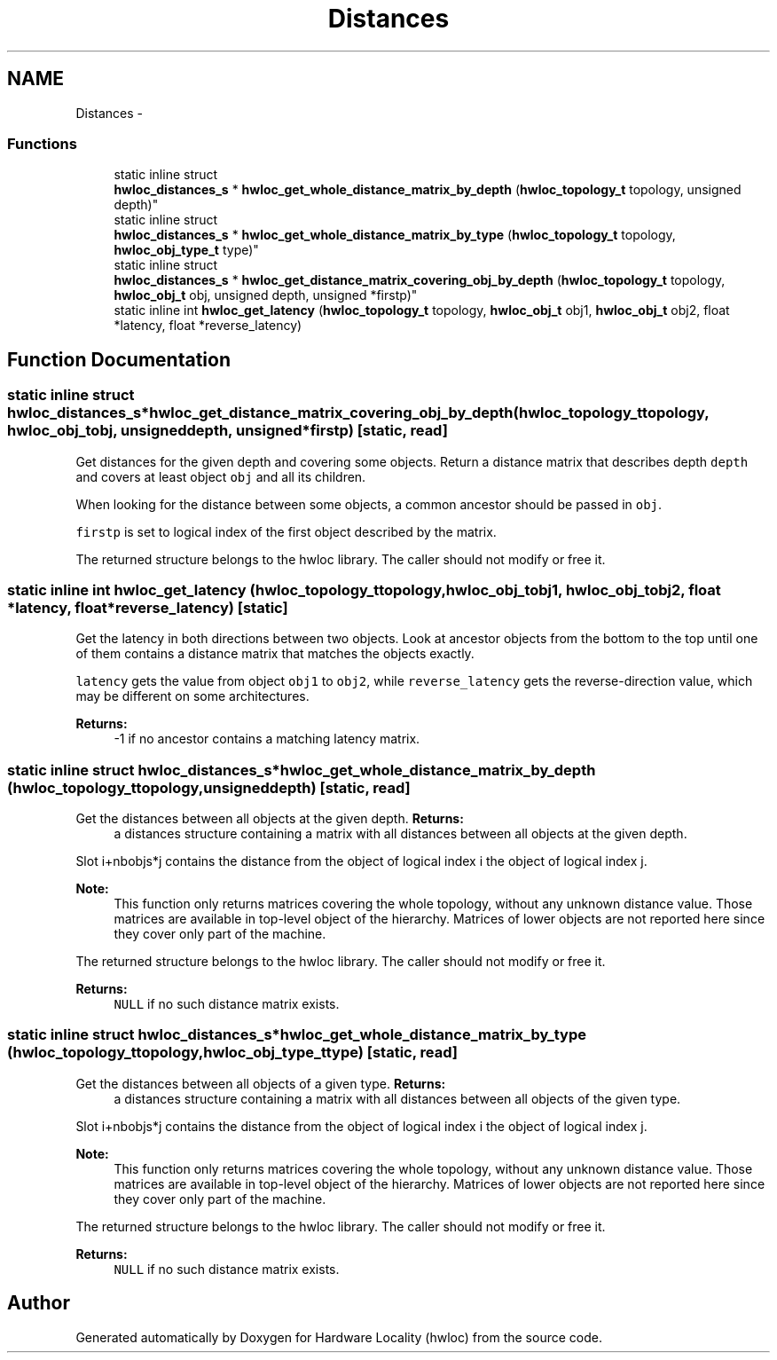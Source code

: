 .TH "Distances" 3 "Thu Jan 26 2012" "Version 1.4" "Hardware Locality (hwloc)" \" -*- nroff -*-
.ad l
.nh
.SH NAME
Distances \- 
.SS "Functions"

.in +1c
.ti -1c
.RI "static inline struct 
.br
\fBhwloc_distances_s\fP * \fBhwloc_get_whole_distance_matrix_by_depth\fP (\fBhwloc_topology_t\fP topology, unsigned depth)"
.br
.ti -1c
.RI "static inline struct 
.br
\fBhwloc_distances_s\fP * \fBhwloc_get_whole_distance_matrix_by_type\fP (\fBhwloc_topology_t\fP topology, \fBhwloc_obj_type_t\fP type)"
.br
.ti -1c
.RI "static inline struct 
.br
\fBhwloc_distances_s\fP * \fBhwloc_get_distance_matrix_covering_obj_by_depth\fP (\fBhwloc_topology_t\fP topology, \fBhwloc_obj_t\fP obj, unsigned depth, unsigned *firstp)"
.br
.ti -1c
.RI "static inline int \fBhwloc_get_latency\fP (\fBhwloc_topology_t\fP topology, \fBhwloc_obj_t\fP obj1, \fBhwloc_obj_t\fP obj2, float *latency, float *reverse_latency)"
.br
.in -1c
.SH "Function Documentation"
.PP 
.SS "static inline struct \fBhwloc_distances_s\fP* \fBhwloc_get_distance_matrix_covering_obj_by_depth\fP (\fBhwloc_topology_t\fPtopology, \fBhwloc_obj_t\fPobj, unsigneddepth, unsigned *firstp)\fC [static, read]\fP"
.PP
Get distances for the given depth and covering some objects\&. Return a distance matrix that describes depth \fCdepth\fP and covers at least object \fCobj\fP and all its children\&.
.PP
When looking for the distance between some objects, a common ancestor should be passed in \fCobj\fP\&.
.PP
\fCfirstp\fP is set to logical index of the first object described by the matrix\&.
.PP
The returned structure belongs to the hwloc library\&. The caller should not modify or free it\&. 
.SS "static inline int \fBhwloc_get_latency\fP (\fBhwloc_topology_t\fPtopology, \fBhwloc_obj_t\fPobj1, \fBhwloc_obj_t\fPobj2, float *latency, float *reverse_latency)\fC [static]\fP"
.PP
Get the latency in both directions between two objects\&. Look at ancestor objects from the bottom to the top until one of them contains a distance matrix that matches the objects exactly\&.
.PP
\fClatency\fP gets the value from object \fCobj1\fP to \fCobj2\fP, while \fCreverse_latency\fP gets the reverse-direction value, which may be different on some architectures\&.
.PP
\fBReturns:\fP
.RS 4
-1 if no ancestor contains a matching latency matrix\&. 
.RE
.PP

.SS "static inline struct \fBhwloc_distances_s\fP* \fBhwloc_get_whole_distance_matrix_by_depth\fP (\fBhwloc_topology_t\fPtopology, unsigneddepth)\fC [static, read]\fP"
.PP
Get the distances between all objects at the given depth\&. \fBReturns:\fP
.RS 4
a distances structure containing a matrix with all distances between all objects at the given depth\&.
.RE
.PP
Slot i+nbobjs*j contains the distance from the object of logical index i the object of logical index j\&.
.PP
\fBNote:\fP
.RS 4
This function only returns matrices covering the whole topology, without any unknown distance value\&. Those matrices are available in top-level object of the hierarchy\&. Matrices of lower objects are not reported here since they cover only part of the machine\&.
.RE
.PP
The returned structure belongs to the hwloc library\&. The caller should not modify or free it\&.
.PP
\fBReturns:\fP
.RS 4
\fCNULL\fP if no such distance matrix exists\&. 
.RE
.PP

.SS "static inline struct \fBhwloc_distances_s\fP* \fBhwloc_get_whole_distance_matrix_by_type\fP (\fBhwloc_topology_t\fPtopology, \fBhwloc_obj_type_t\fPtype)\fC [static, read]\fP"
.PP
Get the distances between all objects of a given type\&. \fBReturns:\fP
.RS 4
a distances structure containing a matrix with all distances between all objects of the given type\&.
.RE
.PP
Slot i+nbobjs*j contains the distance from the object of logical index i the object of logical index j\&.
.PP
\fBNote:\fP
.RS 4
This function only returns matrices covering the whole topology, without any unknown distance value\&. Those matrices are available in top-level object of the hierarchy\&. Matrices of lower objects are not reported here since they cover only part of the machine\&.
.RE
.PP
The returned structure belongs to the hwloc library\&. The caller should not modify or free it\&.
.PP
\fBReturns:\fP
.RS 4
\fCNULL\fP if no such distance matrix exists\&. 
.RE
.PP

.SH "Author"
.PP 
Generated automatically by Doxygen for Hardware Locality (hwloc) from the source code\&.

